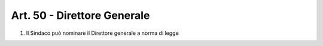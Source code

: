 Art. 50 - Direttore Generale
----------------------------
 
1. Il Sindaco può nominare il Direttore generale a norma di legge